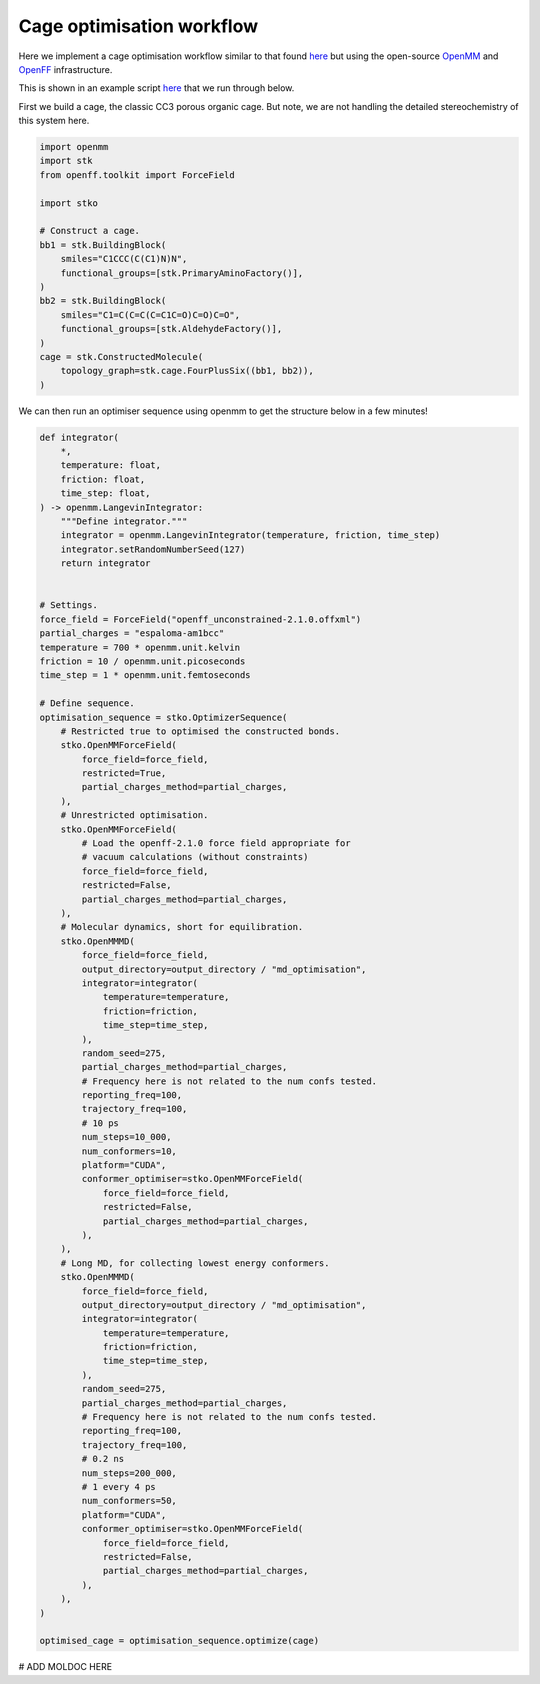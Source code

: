 Cage optimisation workflow
==========================

Here we implement a cage optimisation workflow similar to that found `here <https://pubs.rsc.org/en/content/articlelanding/2018/sc/c8sc03560a>`_
but using the open-source `OpenMM <https://openmm.org/>`_ and
`OpenFF <https://openforcefield.org/>`_ infrastructure.

This is shown in an example script
`here <https://github.com/JelfsMaterialsGroup/stko/blob/master/examples/cage_openmm_example.py>`_
that we run through below.


First we build a cage, the classic CC3 porous organic cage. But note, we are
not handling the detailed stereochemistry of this system here.

.. code-block:: python

    import openmm
    import stk
    from openff.toolkit import ForceField

    import stko

    # Construct a cage.
    bb1 = stk.BuildingBlock(
        smiles="C1CCC(C(C1)N)N",
        functional_groups=[stk.PrimaryAminoFactory()],
    )
    bb2 = stk.BuildingBlock(
        smiles="C1=C(C=C(C=C1C=O)C=O)C=O",
        functional_groups=[stk.AldehydeFactory()],
    )
    cage = stk.ConstructedMolecule(
        topology_graph=stk.cage.FourPlusSix((bb1, bb2)),
    )


.. moldoc::

    import moldoc.molecule as molecule
    import stk

    bb1 = stk.BuildingBlock(
        smiles="C1CCC(C(C1)N)N",
        functional_groups=[stk.PrimaryAminoFactory()],
    )
    bb2 = stk.BuildingBlock(
        smiles="C1=C(C=C(C=C1C=O)C=O)C=O",
        functional_groups=[stk.AldehydeFactory()],
    )
    cage = stk.ConstructedMolecule(
        topology_graph=stk.cage.FourPlusSix((bb1, bb2)),
    )

    moldoc_display_molecule = molecule.Molecule(
        atoms=(
            molecule.Atom(
                atomic_number=atom.get_atomic_number(),
                position=position,
            ) for atom, position in zip(
                cage.get_atoms(),
                cage.get_position_matrix(),
            )
        ),
        bonds=(
            molecule.Bond(
                atom1_id=bond.get_atom1().get_id(),
                atom2_id=bond.get_atom2().get_id(),
                order=bond.get_order(),
            ) for bond in cage.get_bonds()
        ),
    )

We can then run an optimiser sequence using openmm to get the structure below
in a few minutes!

.. code-block:: python

    def integrator(
        *,
        temperature: float,
        friction: float,
        time_step: float,
    ) -> openmm.LangevinIntegrator:
        """Define integrator."""
        integrator = openmm.LangevinIntegrator(temperature, friction, time_step)
        integrator.setRandomNumberSeed(127)
        return integrator


    # Settings.
    force_field = ForceField("openff_unconstrained-2.1.0.offxml")
    partial_charges = "espaloma-am1bcc"
    temperature = 700 * openmm.unit.kelvin
    friction = 10 / openmm.unit.picoseconds
    time_step = 1 * openmm.unit.femtoseconds

    # Define sequence.
    optimisation_sequence = stko.OptimizerSequence(
        # Restricted true to optimised the constructed bonds.
        stko.OpenMMForceField(
            force_field=force_field,
            restricted=True,
            partial_charges_method=partial_charges,
        ),
        # Unrestricted optimisation.
        stko.OpenMMForceField(
            # Load the openff-2.1.0 force field appropriate for
            # vacuum calculations (without constraints)
            force_field=force_field,
            restricted=False,
            partial_charges_method=partial_charges,
        ),
        # Molecular dynamics, short for equilibration.
        stko.OpenMMMD(
            force_field=force_field,
            output_directory=output_directory / "md_optimisation",
            integrator=integrator(
                temperature=temperature,
                friction=friction,
                time_step=time_step,
            ),
            random_seed=275,
            partial_charges_method=partial_charges,
            # Frequency here is not related to the num confs tested.
            reporting_freq=100,
            trajectory_freq=100,
            # 10 ps
            num_steps=10_000,
            num_conformers=10,
            platform="CUDA",
            conformer_optimiser=stko.OpenMMForceField(
                force_field=force_field,
                restricted=False,
                partial_charges_method=partial_charges,
            ),
        ),
        # Long MD, for collecting lowest energy conformers.
        stko.OpenMMMD(
            force_field=force_field,
            output_directory=output_directory / "md_optimisation",
            integrator=integrator(
                temperature=temperature,
                friction=friction,
                time_step=time_step,
            ),
            random_seed=275,
            partial_charges_method=partial_charges,
            # Frequency here is not related to the num confs tested.
            reporting_freq=100,
            trajectory_freq=100,
            # 0.2 ns
            num_steps=200_000,
            # 1 every 4 ps
            num_conformers=50,
            platform="CUDA",
            conformer_optimiser=stko.OpenMMForceField(
                force_field=force_field,
                restricted=False,
                partial_charges_method=partial_charges,
            ),
        ),
    )

    optimised_cage = optimisation_sequence.optimize(cage)



# ADD MOLDOC HERE